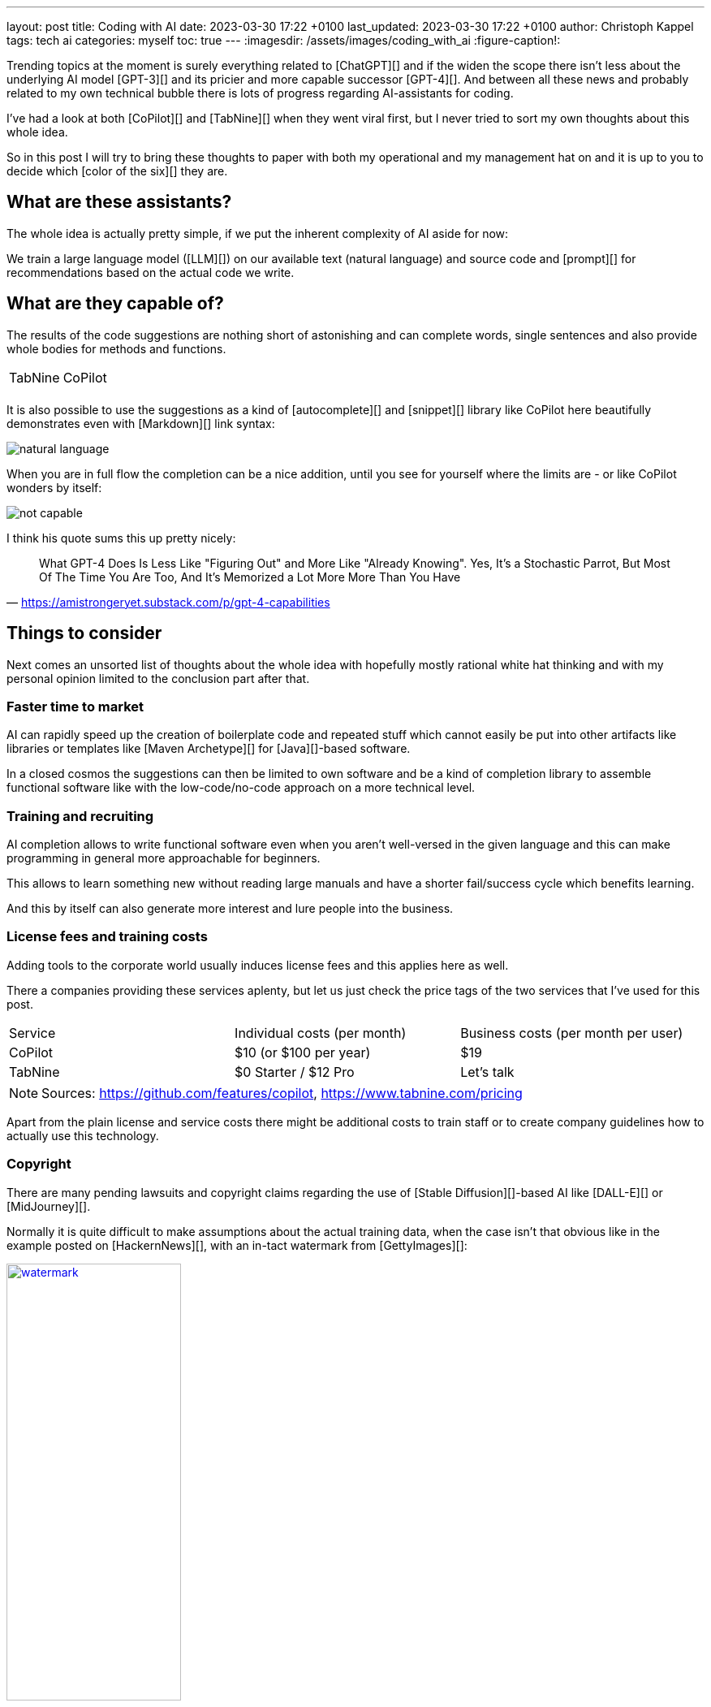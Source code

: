 ---
layout: post
title: Coding with AI
date: 2023-03-30 17:22 +0100
last_updated: 2023-03-30 17:22 +0100
author: Christoph Kappel
tags: tech ai
categories: myself
toc: true
---
:imagesdir: /assets/images/coding_with_ai
:figure-caption!:

////
https://github.com/features/copilot
https://www.tabnine.com/pricing
https://en.wikipedia.org/wiki/COCOMO
https://en.wikipedia.org/wiki/Stable_Diffusion
https://midjourney.com/
https://openai.com/product/dall-e-2
https://www.goodreads.com/book/show/97030.Six_Thinking_Hats
https://medium.com/usevim/vim-101-completion-compendium-97b4ebc3a45a

https://blog.aspiresys.com/infrastructure-managed-services/why-ai-powered-code-completion-tools-are-essential-for-your-devsecops-strategy/
https://about.gitlab.com/blog/2023/03/23/ai-assisted-code-suggestions/
https://thenewstack.io/github-copilot-a-powerful-controversial-autocomplete-for-developers/
https://nordcloud.com/tech-community/coding-copilot-ai-autocompletion/
https://amistrongeryet.substack.com/p/gpt-4-capabilities
////

Trending topics at the moment is surely everything related to [ChatGPT][] and if the widen the
scope there isn't less about the underlying AI model [GPT-3][] and its pricier and more capable
successor [GPT-4][].
And between all these news and probably related to my own technical bubble there is lots of
progress regarding AI-assistants for coding.

I've had a look at both [CoPilot][] and [TabNine][] when they went viral first, but I never tried
to sort my own thoughts about this whole idea.

So in this post I will try to bring these thoughts to paper with both my operational and my
management hat on and it is up to you to decide which [color of the six][] they are.

== What are these assistants?

The whole idea is actually pretty simple, if we put the inherent complexity of AI aside for now:

We train a large language model ([LLM][]) on our available text (natural language) and source
code and [prompt][] for recommendations based on the actual code we write.

== What are they capable of?

The results of the code suggestions are nothing short of astonishing and can complete words,
single sentences and also provide whole bodies for methods and functions.

++++
<table>
    <tr>
        <td>TabNine</td>
        <td>CoPilot</td>
    </tr>
    <tr>
        <td>
            <div class="imageblock">
                <div class="content">
                    <img data-gifffer="/assets/images/coding_with_ai/code_completion1.gif" />
                </div>
            </div>
        </td>
        <td>
            <div class="imageblock">
                <div class="content">
                    <img data-gifffer="/assets/images/coding_with_ai/code_completion2.gif" />
                </div>
            </div>
        </td>
    </tr>
</table>
++++

It is also possible to use the suggestions as a kind of [autocomplete][] and [snippet][] library
like CoPilot here beautifully demonstrates even with [Markdown][] link syntax:

image::natural_language.png[]

When you are in full flow the completion can be a nice addition, until you see for yourself where
the limits are - or like CoPilot wonders by itself:

image::not_capable.png[]

I think his quote sums this up pretty nicely:

[quote,'https://amistrongeryet.substack.com/p/gpt-4-capabilities']
What GPT-4 Does Is Less Like "Figuring Out" and More Like "Already Knowing".
Yes, It's a Stochastic Parrot, But Most Of The Time You Are Too, And It's Memorized a Lot More More Than You Have

== Things to consider

Next comes an unsorted list of thoughts about the whole idea with hopefully mostly rational white
hat thinking and with my personal opinion limited to the conclusion part after that.

=== Faster time to market

AI can rapidly speed up the creation of boilerplate code and repeated stuff which cannot easily be
put into other artifacts like libraries or templates like [Maven Archetype][] for [Java][]-based
software.

In a closed cosmos the suggestions can then be limited to own software and be a kind of completion
library to assemble functional software like with the low-code/no-code approach on a more
technical level.

=== Training and recruiting

AI completion allows to write functional software even when you aren't well-versed in the given
language and this can make programming in general more approachable for beginners.

This allows to learn something new without reading large manuals and have a shorter fail/success
cycle which benefits learning.

And this by itself can also generate more interest and lure people into the business.

=== License fees and training costs

Adding tools to the corporate world usually induces license fees and this applies here as well.

There a companies providing these services aplenty, but let us just check the price tags of the two
services that I've used for this post.

|===
|Service|Individual costs (per month)|Business costs (per month per user)
|CoPilot|$10 (or $100 per year)|$19
|TabNine|$0 Starter / $12 Pro|Let's talk
|===

NOTE: Sources: <https://github.com/features/copilot>, <https://www.tabnine.com/pricing>

Apart from the plain license and service costs there might be additional costs to train staff or
to create company guidelines how to actually use this technology.

=== Copyright

There are many pending lawsuits and copyright claims regarding the use of [Stable Diffusion][]-based
AI like [DALL-E][] or [MidJourney][].

Normally it is quite difficult to make assumptions about the actual training data, when the case
isn't that obvious like in the example posted on [HackernNews][], with an in-tact watermark
from [GettyImages][]:

[link=https://news.ycombinator.com/item?id=32573523]
.Source <https://news.ycombinator.com/item?id=32573523>
image::watermark.png[width=50%]

NOTE:

This is worse for software, when the original author can be identified easily of literally large
parts of suggested code:

[link=https://news.ycombinator.com/item?id=32573523]
.Source <https://news.ycombinator.com/item?id=32573523>
image::copyright.png[]

=== Isolated customer systems

Dependent on the customer and obviously the industry there are legal limits which code can be used
as training data and how the data can be accessed.

When the data is hidden inside of closed customer systems there is usually no option to install
non-sanctioned software.

=== Code duplication

When any AI assist suggests a solution to a code prompt, it has seen this somewhere else and where
this else is, is something that is probably difficult to find out.

This might either lead to lots of code duplication or to coupling when the code is refactored to
avoid this duplication.

=== Performance

Many services provide multiple ways of using a large language model (LLM) - but it typically boils
down to either run it locally or just use the cloud with more processing power and also more
suggestions due to the availability of training data.

Dependent on the size of the actual data the requirements for compute might have a huge impact.

Following screenshot shows the processes of TabNine on my local machine while typing inside of this
blog post:

image::resources.png[]

Also, there are quite few reports of problems about performance:

<https://github.com/codota/TabNine/issues/43>

=== Security

Re-using code can be a double-edged sword, especially when the actual source is unknown.
This is especially true for pages like [StackOverflow][], when you cannot be sure if the code was
posted in the question or in the accepted answer:

<https://stackoverflow.blog/2019/11/26/copying-code-from-stack-overflow-you-might-be-spreading-security-vulnerabilities/>

== Conclusion

image::nice-try.png[]
.(Nice try!)

If you consider all of the mentioned points it it difficult to make your own mind about it and it
is totally up to the goal you ultimately want to achieve.

For me, one of the weirdest sensations while writing this post is that AI-autocompletion with all
the suggestions kind of changes the way you express yourself and I am not sure if I really like it.

the old ways of using completion systems like [Omnicompletion][] or [AutoHotkey][] give good
and reasonable suggestions and I don't think my coding speed is somehow related to the speed I can
type.

On the other hand any system that helps to reach the levels of the mythic **10x developer**
with coding super powers (I am not entirely sure, if this is solely based on the actual coded lines
(hello [COCOMO][]) or the quality of the code.) is pretty much worth any invest for companies.

[quote,'https://thenewstack.io/github-copilot-a-powerful-controversial-autocomplete-for-developers/']
Rauch likens the situation to GitHub providing a way of creating an “inline pull request,” where
the submitter is an AI and you're constantly reviewing their proposals, he said.